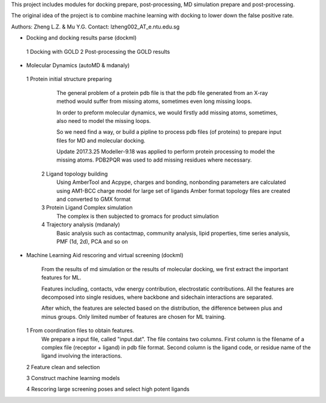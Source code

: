 This project includes modules for docking prepare, post-processing,
MD simulation prepare and post-processing.

The original idea of the project is to combine machine learning with
docking to lower down the false positive rate.

Authors: Zheng L.Z. & Mu Y.G.
Contact: lzheng002_AT_e.ntu.edu.sg

* Docking and docking results parse (dockml)
 1 Docking with GOLD
 2 Post-processing the GOLD results
  

* Molecular Dynamics (autoMD & mdanaly)
 1 Protein initial structure preparing
    The general problem of a protein pdb file is that the pdb file generated 
    from an X-ray method would suffer from missing atoms, 
    sometimes even long missing loops.

    In order to preform molecular dynamics, we would firstly add missing atoms, 
    sometimes, also need to model the missing loops.

    So we need find a way, or build a pipline to process pdb files (of proteins) 
    to prepare input files for MD and molecular docking.

    Update 2017.3.25 Modeller-9.18 was applied to perform protein processing 
    to model the missing atoms. 
    PDB2PQR was used to add missing residues where necessary.

  2 Ligand topology building
    Using AmberTool and Acpype, charges and bonding, nonbonding parameters
    are calculated using AM1-BCC charge model for large set of ligands
    Amber format topology files are created and converted to GMX format

  3 Protein Ligand Complex simulation
    The complex is then subjected to gromacs for product simulation
  
  4 Trajectory analysis (mdanaly)
    Basic analysis such as contactmap, community analysis, lipid properties,
    time series analysis, PMF (1d, 2d), PCA and so on

* Machine Learning Aid rescoring and virtual screening (dockml)
   
    From the results of md simulation or the results of molecular docking,
    we first extract the important features for ML.

    Features including, contacts, vdw energy contribution, electrostatic
    contributions. All the features are decomposed into single residues,
    where backbone and sidechain interactions are separated.

    After which, the features are selected based on the distribution,
    the difference between plus and minus groups. Only limited number of
    features are chosen for ML training.

  1 From coordination files to obtain features.
        We prepare a input file, called "input.dat". The file contains two columns. First
        column is the filename of a complex file (receptor + ligand) in pdb file format.
        Second column is the ligand code, or residue name of the ligand involving the
        interactions.
  2 Feature clean and selection

  3 Construct machine learning models

  4 Rescoring large screening poses and select high potent ligands



